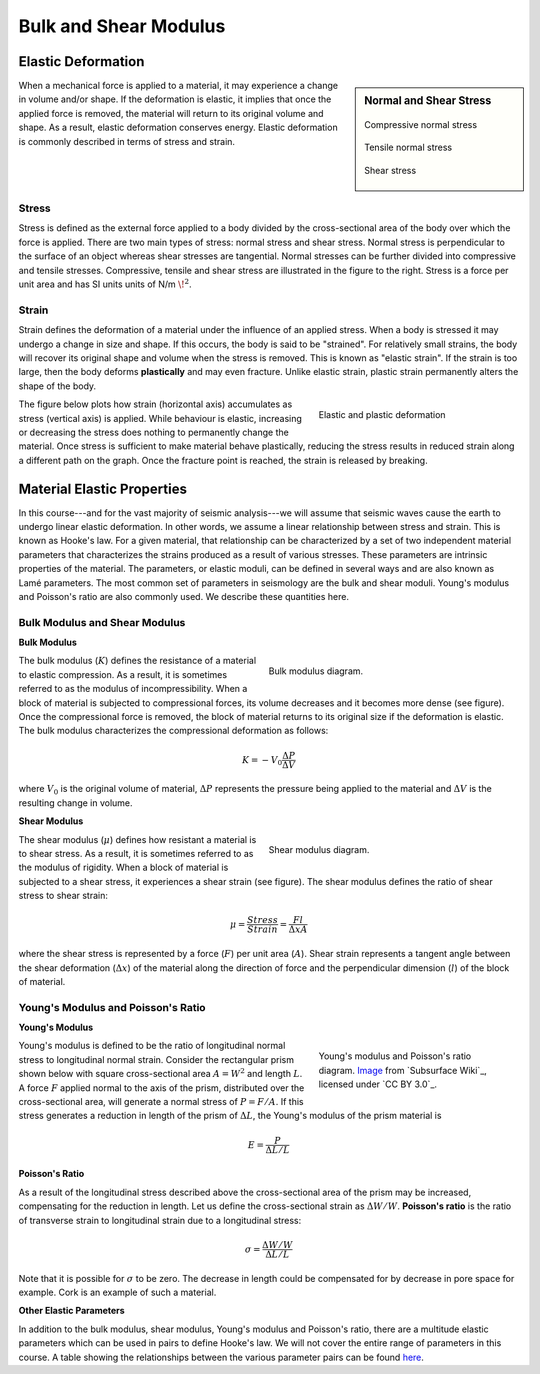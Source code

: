 .. _bulk_shear:

Bulk and Shear Modulus
**********************



Elastic Deformation
===================

.. sidebar:: Normal and Shear Stress

	.. figure:: images/compressive.png
		:align: center

		Compressive normal stress

	.. figure:: images/tensile.png
		:align: center

		Tensile normal stress

	.. figure:: images/fig_shear_deformation.png
		:align: center

		Shear stress


When a mechanical force is applied to a material, it may experience a change in volume and/or shape.
If the deformation is elastic, it implies that once the applied force is removed, the material will return to its original volume and shape.
As a result, elastic deformation conserves energy.
Elastic deformation is commonly described in terms of stress and strain.

Stress
------


Stress is defined as the external force applied to a body divided by the cross-sectional area of the body over which the force is applied.
There are two main types of stress: normal stress and shear stress.
Normal stress is perpendicular to the surface of an object whereas shear stresses are tangential.
Normal stresses can be further divided into compressive and tensile stresses.
Compressive, tensile and shear stress are illustrated in the figure to the right.
Stress is a force per unit area and has SI units units of N/m :math:`\! ^2`.



Strain
------

Strain defines the deformation of a material under the influence of an applied stress.
When a body is stressed it may undergo a change in size and shape.
If this occurs, the body is said to be "strained".
For relatively small strains, the body will recover its original shape and volume when the stress is removed.
This is known as "elastic strain".
If the strain is too large, then the body deforms **plastically** and may even fracture.
Unlike elastic strain, plastic strain permanently alters the shape of the body.


.. figure :: ./images/stressstrain.png
	:align: right
	:figwidth: 35%

	Elastic and plastic deformation


The figure below plots how strain (horizontal axis) accumulates as stress (vertical
axis) is applied. While behaviour is elastic, increasing or decreasing the
stress does nothing to permanently change the material. Once stress is sufficient to make
material behave plastically, reducing the stress results in reduced strain
along a different path on the graph. Once the fracture point is reached, the
strain is released by breaking.






Material Elastic Properties
===========================

In this course---and for the vast majority of seismic analysis---we will assume that seismic waves cause the earth to undergo linear elastic deformation. In other words, we assume a linear relationship between stress and strain. This is known as Hooke's law. For a given material, that relationship can be characterized by a set of two independent material parameters that characterizes the strains produced as a result of various stresses. These parameters are intrinsic properties of the material. The parameters, or elastic moduli, can be defined in several ways and are also known as Lamé parameters. The most common set of parameters in seismology are the bulk and shear moduli. Young's modulus and Poisson's ratio are also commonly used. We describe these quantities here.


Bulk Modulus and Shear Modulus
------------------------------


**Bulk Modulus**

.. figure:: images/fig_bulk_deformation.png
	:align: right
	:figwidth: 45%

	Bulk modulus diagram.



The bulk modulus (:math:`K`) defines the resistance of a material to elastic compression.
As a result, it is sometimes referred to as the modulus of incompressibility.
When a block of material is subjected to compressional forces, its volume decreases and it becomes more dense (see figure).
Once the compressional force is removed, the block of material returns to its original size if the deformation is elastic.
The bulk modulus characterizes the compressional deformation as follows:

.. math::
    K = - V_0 \frac{\Delta P}{\Delta V}


where :math:`V_0` is the original volume of material, :math:`\Delta P` represents the pressure being applied to the material and :math:`\Delta V` is the resulting change in volume.


**Shear Modulus**

.. figure:: images/fig_shear_deformation.png
	:align: right
	:figwidth: 45%

	Shear modulus diagram.


The shear modulus (:math:`\mu`) defines how resistant a material is to shear stress.
As a result, it is sometimes referred to as the modulus of rigidity.
When a block of material is subjected to a shear stress, it experiences a shear strain (see figure).
The shear modulus defines the ratio of shear stress to shear strain:

.. math::
    \mu = \frac{Stress}{Strain} = \frac{F l}{\Delta x A}

where the shear stress is represented by a force (:math:`F`) per unit area (:math:`A`).
Shear strain represents a tangent angle between the shear deformation (:math:`\Delta x`) of the material along the direction of force and the perpendicular dimension (:math:`l`) of the block of material.

Young's Modulus and Poisson's Ratio
-----------------------------------

**Young's Modulus**

.. figure:: ./images/Poisson-ratio-subwiki.png
		:align: right
		:figwidth: 35%

		Young's modulus and Poisson's ratio diagram. `Image <http://www.subsurfwiki.org/wiki/File:Elastic_Poisson_ratio.png>`__ from `Subsurface Wiki`_, licensed under `CC BY 3.0`_.


Young's modulus is defined to be the ratio of longitudinal normal stress to longitudinal normal strain.
Consider the rectangular prism shown below with square cross-sectional area :math:`A = W^2` and length :math:`L`.
A force :math:`F` applied normal to the axis of the prism, distributed over the cross-sectional area, will generate a normal stress of :math:`P = F/A`.
If this stress generates a reduction in length of the prism of :math:`\Delta L`, the Young's modulus of the prism material is

.. math::
	E = \frac{P}{\Delta L/L}



**Poisson's Ratio**

As a result of the longitudinal stress described above the cross-sectional area of the prism may be increased, compensating for the reduction in length. Let us define the cross-sectional strain as :math:`\Delta W / W`. **Poisson's ratio** is the ratio of transverse strain to longitudinal strain due to a longitudinal stress:

.. math::
	\sigma = \frac{\Delta W / W}{\Delta L/L}

Note that it is possible for :math:`\sigma` to be zero. The decrease in length could be compensated for by decrease in pore space for example. Cork is an example of such a material.



**Other Elastic Parameters**

In addition to the bulk modulus, shear modulus, Young's modulus and Poisson's ratio, there are a multitude elastic parameters which can be used in pairs to define Hooke's law. We will not cover the entire range of parameters in this course. A table showing the relationships between the various parameter pairs can be found `here <https://en.wikipedia.org/wiki/Lame_parameters>`_.

